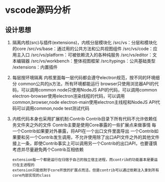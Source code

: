 * vscode源码分析
** 设计思想
   1. 隔离内核(src)与插件(extensions)，内核分层模块化
      /src/vs：分层和模块化的core
      /src/vs/base：通过用的公共方法和公共视图组件
      /src/vs/code：应用主入口
      /src/vs/platform：可被依赖流入的各种纯服务
      /src/vs/editor：文本编辑器
      /src/vs/workbench：整体视图框架
      /src/typings：公共基础类型
      /extensions：内置插件
   2. 每层按环境隔离
      内核里面每一层代码都会遵守electron规范，按不同的环境细分
      common公共的js方法，所有环境都能运行
      browser只使用浏览器API的代码，可以调用common
      node只使用NodeJS API的代码，可以调用common
      electron-browser使用electron渲染线程的代码，可以调用common,browser,node
      electron-main使用electron主线程和NodeJS API代码可以调用common,node
      test测试代码
   3. 内核代码本身也采用扩展机制:Contrib
      Contrib目录下所有代码不允许依赖任务文件夹之外的文件
      Contrib主要是使用Core暴露的一些扩展点来做事情
      每一个Contrib如果要对外暴露，将API在一个出口文件里面导出
      一个Contrib如果要和另一个Contrib发生调用，不允许使用除了出口API文件之外的其他文件
      接上一条，即使Contrib事实上可以调用另一个Contrib的出口API，也要谨慎考虑并尽量避免两个Contrib互相依赖
      #+BEGIN_SRC quote
      extension每一个都是运行在归宿于自己的独立宿主进程，而contrib的功能基本是要运行在主进程的
      extension只能依附于core开放的扩展点而活，但是contrib可以通过依赖注入拿到所有core内部实现的class
      #+END_SRC

